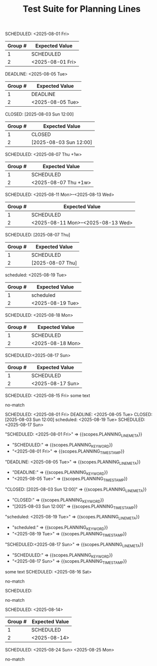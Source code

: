 #+TITLE: Test Suite for Planning Lines

#+NAME: Simple SCHEDULED planning line
#+BEGIN_FIXTURE
SCHEDULED: <2025-08-01 Fri>
#+END_FIXTURE

#+EXPECTED: :type regex :name planningLineRegex
| Group # | Expected Value |
|---------+----------------|
| 1       | SCHEDULED      |
| 2       | <2025-08-01 Fri> |

#+NAME: Simple DEADLINE planning line
#+BEGIN_FIXTURE
DEADLINE: <2025-08-05 Tue>
#+END_FIXTURE

#+EXPECTED: :type regex :name planningLineRegex
| Group # | Expected Value |
|---------+----------------|
| 1       | DEADLINE       |
| 2       | <2025-08-05 Tue> |

#+NAME: Simple CLOSED planning line
#+BEGIN_FIXTURE
CLOSED: [2025-08-03 Sun 12:00]
#+END_FIXTURE

#+EXPECTED: :type regex :name planningLineRegex
| Group # | Expected Value |
|---------+----------------|
| 1       | CLOSED         |
| 2       | [2025-08-03 Sun 12:00] |

#+NAME: Planning line with repeater
#+BEGIN_FIXTURE
SCHEDULED: <2025-08-07 Thu +1w>
#+END_FIXTURE

#+EXPECTED: :type regex :name planningLineRegex
| Group # | Expected Value |
|---------+----------------|
| 1       | SCHEDULED      |
| 2       | <2025-08-07 Thu +1w> |

#+NAME: Planning line with range
#+BEGIN_FIXTURE
SCHEDULED: <2025-08-11 Mon>--<2025-08-13 Wed>
#+END_FIXTURE

#+EXPECTED: :type regex :name planningLineRegex
| Group # | Expected Value |
|---------+----------------|
| 1       | SCHEDULED      |
| 2       | <2025-08-11 Mon>--<2025-08-13 Wed> |

#+NAME: Planning line with inactive timestamp
#+BEGIN_FIXTURE
SCHEDULED: [2025-08-07 Thu]
#+END_FIXTURE

#+EXPECTED: :type regex :name planningLineRegex
| Group # | Expected Value |
|---------+----------------|
| 1       | SCHEDULED      |
| 2       | [2025-08-07 Thu] |

#+NAME: Planning line with different case
#+BEGIN_FIXTURE
scheduled: <2025-08-19 Tue>
#+END_FIXTURE

#+EXPECTED: :type regex :name planningLineRegex
| Group # | Expected Value |
|---------+----------------|
| 1       | scheduled      |
| 2       | <2025-08-19 Tue> |

#+NAME: Planning line with multiple spaces
#+BEGIN_FIXTURE
SCHEDULED:   <2025-08-18 Mon>
#+END_FIXTURE

#+EXPECTED: :type regex :name planningLineRegex
| Group # | Expected Value |
|---------+----------------|
| 1       | SCHEDULED      |
| 2       | <2025-08-18 Mon> |

#+NAME: Planning line with no space after colon
#+BEGIN_FIXTURE
SCHEDULED:<2025-08-17 Sun>
#+END_FIXTURE

#+EXPECTED: :type regex :name planningLineRegex
| Group # | Expected Value |
|---------+----------------|
| 1       | SCHEDULED      |
| 2       | <2025-08-17 Sun> |

#+NAME: Planning line with text after
#+BEGIN_FIXTURE
SCHEDULED: <2025-08-15 Fri> some text
#+END_FIXTURE

#+EXPECTED: :type regex :name planningLineRegex
no-match

#+NAME: Show Case - scope assertions for planning lines
#+BEGIN_FIXTURE
SCHEDULED: <2025-08-01 Fri>
DEADLINE: <2025-08-05 Tue>
CLOSED: [2025-08-03 Sun 12:00]
scheduled: <2025-08-19 Tue>
SCHEDULED:<2025-08-17 Sun>
#+END_FIXTURE

#+EXPECTED: :type scope
"SCHEDULED: <2025-08-01 Fri>" => {{scopes.PLANNING_LINE_META}}
	- "SCHEDULED:" => {{scopes.PLANNING_KEYWORD}}
	- "<2025-08-01 Fri>" => {{scopes.PLANNING_TIMESTAMP}}
"DEADLINE: <2025-08-05 Tue>" => {{scopes.PLANNING_LINE_META}}
	- "DEADLINE:" => {{scopes.PLANNING_KEYWORD}}
	- "<2025-08-05 Tue>" => {{scopes.PLANNING_TIMESTAMP}}
"CLOSED: [2025-08-03 Sun 12:00]" => {{scopes.PLANNING_LINE_META}}
	- "CLOSED:" => {{scopes.PLANNING_KEYWORD}}
	- "[2025-08-03 Sun 12:00]" => {{scopes.PLANNING_TIMESTAMP}}
"scheduled: <2025-08-19 Tue>" => {{scopes.PLANNING_LINE_META}}
	- "scheduled:" => {{scopes.PLANNING_KEYWORD}}
	- "<2025-08-19 Tue>" => {{scopes.PLANNING_TIMESTAMP}}
"SCHEDULED:<2025-08-17 Sun>" => {{scopes.PLANNING_LINE_META}}
	- "SCHEDULED:" => {{scopes.PLANNING_KEYWORD}}
	- "<2025-08-17 Sun>" => {{scopes.PLANNING_TIMESTAMP}}

#+NAME: Planning line with text before
#+BEGIN_FIXTURE
some text SCHEDULED: <2025-08-16 Sat>
#+END_FIXTURE

#+EXPECTED: :type regex :name planningLineRegex
no-match

#+NAME: Planning line with no timestamp
#+BEGIN_FIXTURE
SCHEDULED:
#+END_FIXTURE

#+EXPECTED: :type regex :name planningLineRegex
no-match

#+NAME: Planning line with invalid timestamp
#+BEGIN_FIXTURE
SCHEDULED: <2025-08-14>
#+END_FIXTURE

#+EXPECTED: :type regex :name planningLineRegex
| Group # | Expected Value |
|---------+----------------|
| 1       | SCHEDULED      |
| 2       | <2025-08-14>   |

#+NAME: Planning line with multiple timestamps
#+BEGIN_FIXTURE
SCHEDULED: <2025-08-24 Sun> <2025-08-25 Mon>
#+END_FIXTURE

#+EXPECTED: :type regex :name planningLineRegex
no-match
